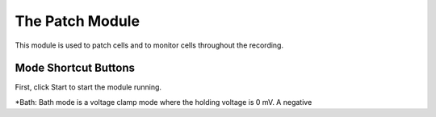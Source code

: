 The Patch Module
================

This module is used to patch cells and to monitor cells throughout the recording. 



Mode Shortcut Buttons
---------------------

First, click Start to start the module running.

*Bath: Bath mode is a voltage clamp mode where the holding voltage is 0 mV. A negative